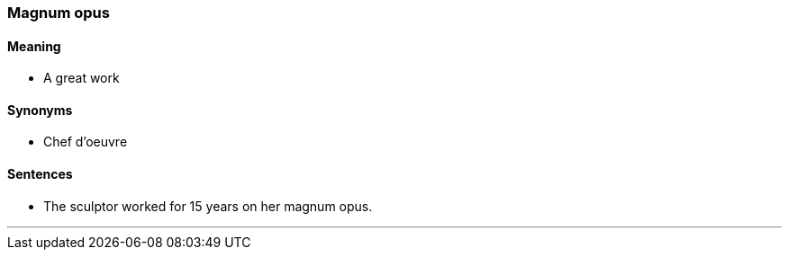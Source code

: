 === Magnum opus

==== Meaning

* A great work

==== Synonyms

* Chef d'oeuvre

==== Sentences

* The sculptor worked for 15 years on her [.underline]#magnum opus#.

'''

